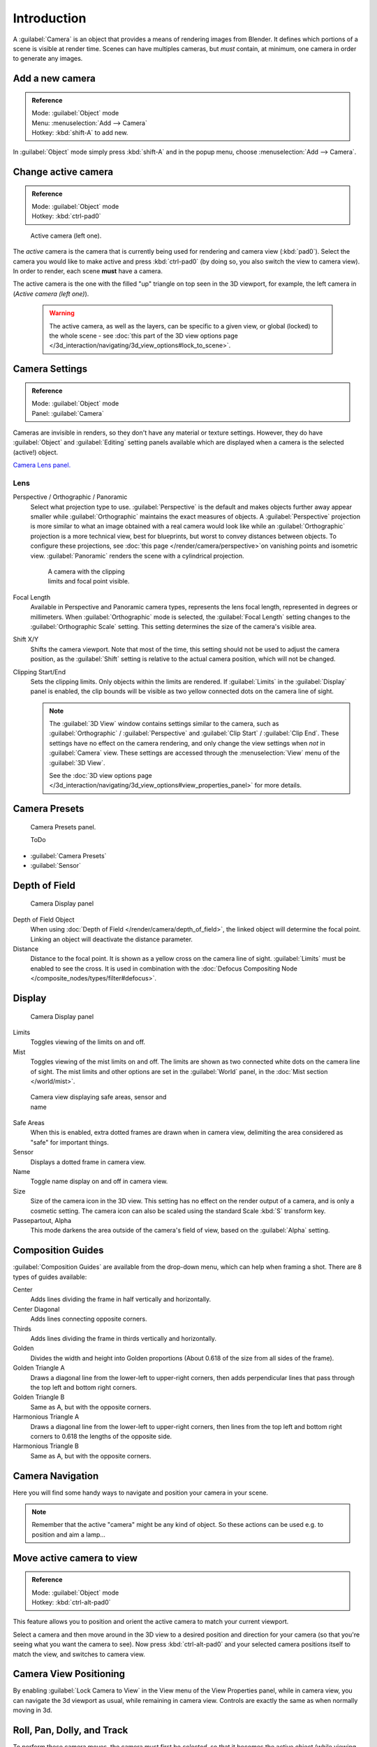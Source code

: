 
..    TODO/Review: {{review|text=Options reviewed for v2.70; Video is for old version}} .


Introduction
************

A :guilabel:`Camera` is an object that provides a means of rendering images from Blender.
It defines which portions of a scene is visible at render time.
Scenes can have multiples cameras, but *must* contain, at minimum,
one camera in order to generate any images.


Add a new camera
================

.. admonition:: Reference
   :class: refbox

   | Mode:     :guilabel:`Object` mode
   | Menu:     :menuselection:`Add --> Camera`
   | Hotkey:   :kbd:`shift-A` to add new.


In :guilabel:`Object` mode simply press :kbd:`shift-A` and in the popup menu,
choose :menuselection:`Add --> Camera`.


Change active camera
====================

.. admonition:: Reference
   :class: refbox

   | Mode:     :guilabel:`Object` mode
   | Hotkey:   :kbd:`ctrl-pad0`


.. figure:: /images/Manual-CameraView-ActiveCamera.jpg
   :width: 200px
   :figwidth: 200px

   Active camera (left one).


The *active* camera is the camera that is currently being used for rendering and camera view
(:kbd:`pad0`).
Select the camera you would like to make active and press :kbd:`ctrl-pad0` (by doing so,
you also switch the view to camera view). In order to render,
each scene **must** have a camera.

The active camera is the one with the filled "up" triangle on top seen in the 3D viewport,
for example, the left camera in (*Active camera (left one)*).


 .. warning::

    The active camera, as well as the layers, can be specific to a given view, or global (locked) to the whole scene -
    see :doc:`this part of the 3D view options page </3d_interaction/navigating/3d_view_options#lock_to_scene>`.


Camera Settings
===============

.. admonition:: Reference
   :class: refbox

   | Mode:     :guilabel:`Object` mode
   | Panel:    :guilabel:`Camera`


Cameras are invisible in renders, so they don't have any material or texture settings.
However, they do have :guilabel:`Object` and :guilabel:`Editing` setting panels available
which are displayed when a camera is the selected (active!) object.

`Camera Lens panel. <http://wiki.blender.org/index.php/File:Manual-CameraPanel-2.57>`__


Lens
----


Perspective / Orthographic / Panoramic
   Select what projection type to use. :guilabel:`Perspective` is the default and makes objects further away
   appear smaller while :guilabel:`Orthographic` maintains the exact measures of objects. A
   :guilabel:`Perspective` projection is more similar to what an image obtained with a real camera would look like
   while an :guilabel:`Orthographic` projection is a more technical view, best for blueprints,
   but worst to convey distances between objects.
   To configure these projections,
   see :doc:`this page </render/camera/perspective>`on vanishing points and isometric view.
   :guilabel:`Panoramic` renders the scene with a cylindrical projection.

   .. figure:: /images/Manual-CameraView-Camera.jpg
      :width: 200px
      :figwidth: 200px

      A camera with the clipping limits and focal point visible.

Focal Length
   Available in Perspective and Panoramic camera types, represents the lens focal length,
   represented in degrees or millimeters. When :guilabel:`Orthographic` mode is selected,
   the :guilabel:`Focal Length` setting changes to the :guilabel:`Orthographic Scale` setting.
   This setting determines the size of the camera's visible area.
Shift X/Y
   Shifts the camera viewport. Note that most of the time,
   this setting should not be used to adjust the camera position,
   as the :guilabel:`Shift` setting is relative to the actual camera position, which will not be changed.
Clipping Start/End
   Sets the clipping limits. Only objects within the limits are rendered.
   If :guilabel:`Limits` in the :guilabel:`Display` panel is enabled,
   the clip bounds will be visible as two yellow connected dots on the camera line of sight.


   .. note::

      The :guilabel:`3D View` window contains settings similar to the camera,
      such as :guilabel:`Orthographic` / :guilabel:`Perspective` and :guilabel:`Clip Start` / :guilabel:`Clip End`.
      These settings have no effect on the camera rendering,
      and only change the view settings when *not* in :guilabel:`Camera` view.
      These settings are accessed through the :menuselection:`View` menu of the :guilabel:`3D View`.

      See the :doc:`3D view options page </3d_interaction/navigating/3d_view_options#view_properties_panel>`
      for more details.


Camera Presets
==============

.. figure:: /images/Manual-Camera-presets-panel.jpg
   :width: 270px
   :figwidth: 270px

   Camera Presets panel.


   ToDo

- :guilabel:`Camera Presets`
- :guilabel:`Sensor`


Depth of Field
==============

.. figure:: /images/Manual-Camera-dof-panel.jpg
   :width: 270px
   :figwidth: 270px

   Camera Display panel


Depth of Field Object
   When using :doc:`Depth of Field </render/camera/depth_of_field>`,
   the linked object will determine the focal point. Linking an object will deactivate the distance parameter.
Distance
   Distance to the focal point. It is shown as a yellow cross on the camera line of sight.
   :guilabel:`Limits` must be enabled to see the cross.
   It is used in combination with the :doc:`Defocus Compositing Node </composite_nodes/types/filter#defocus>`.


Display
=======

.. figure:: /images/Manual-Camera-display-panel.jpg
   :width: 270px
   :figwidth: 270px

   Camera Display panel


Limits
   Toggles viewing of the limits on and off.
Mist
   Toggles viewing of the mist limits on and off.
   The limits are shown as two connected white dots on the camera line of sight.
   The mist limits and other options are set in the :guilabel:`World` panel,
   in the :doc:`Mist section </world/mist>`.


.. figure:: /images/Manual-Camera-camera-view.jpg
   :width: 350px
   :figwidth: 350px

   Camera view displaying safe areas, sensor and name


Safe Areas
   When this is enabled, extra dotted frames are drawn when in camera view,
   delimiting the area considered as "safe" for important things.
Sensor
   Displays a dotted frame in camera view.
Name
   Toggle name display on and off in camera view.
Size
   Size of the camera icon in the 3D view. This setting has no effect on the render output of a camera,
   and is only a cosmetic setting.
   The camera icon can also be scaled using the standard Scale :kbd:`S` transform key.
Passepartout, Alpha
   This mode darkens the area outside of the camera's field of view, based on the :guilabel:`Alpha` setting.


Composition Guides
==================

:guilabel:`Composition Guides` are available from the drop-down menu, which can help when framing a shot.
There are 8 types of guides available:


Center
   Adds lines dividing the frame in half vertically and horizontally.
Center Diagonal
   Adds lines connecting opposite corners.
Thirds
   Adds lines dividing the frame in thirds vertically and horizontally.
Golden
   Divides the width and height into Golden proportions (About 0.618 of the size from all sides of the frame).
Golden Triangle A
   Draws a diagonal line from the lower-left to upper-right corners,
   then adds perpendicular lines that pass through the top left and bottom right corners.
Golden Triangle B
   Same as A, but with the opposite corners.
Harmonious Triangle A
   Draws a diagonal line from the lower-left to upper-right corners,
   then lines from the top left and bottom right corners to 0.618 the lengths of the opposite side.
Harmonious Triangle B
   Same as A, but with the opposite corners.


Camera Navigation
=================

Here you will find some handy ways to navigate and position your camera in your scene.


.. note::

   Remember that the active "camera" might be any kind of object.
   So these actions can be used e.g. to position and aim a lamp...


Move active camera to view
==========================

.. admonition:: Reference
   :class: refbox

   | Mode:     :guilabel:`Object` mode
   | Hotkey:   :kbd:`ctrl-alt-pad0`


This feature allows you to position and orient the active camera to match your current
viewport.

Select a camera and then move around in the 3D view to a desired position and direction for
your camera (so that you're seeing what you want the camera to see). Now press
:kbd:`ctrl-alt-pad0` and your selected camera positions itself to match the view,
and switches to camera view.


Camera View Positioning
=======================

By enabling :guilabel:`Lock Camera to View` in the View menu of the View Properties panel,
while in camera view, you can navigate the 3d viewport as usual,
while remaining in camera view. Controls are exactly the same as when normally moving in 3d.


Roll, Pan, Dolly, and Track
===========================

To perform these camera moves, the camera must first be *selected*,
so that it becomes the active object (while viewing through it,
you can :kbd:`rmb` -click on the solid rectangular edges to select it).
The following actions also assume that you are in camera view
(:kbd:`pad0`)! Having done so, you can now manipulate the camera using the same commands
that are used to manipulate any object:

Roll
   Press :kbd:`R` to enter object rotation mode. The default will be to rotate the camera in its local Z-axis
   (the axis orthogonal to the camera view), which is the definition of a camera "roll".
Vertical Pan or Pitch
   This is just a rotation along the local X-axis. Press :kbd:`R` to enter object rotation mode, then :kbd:`X` twice
   (the first press selects the *global* axis - pressing the same letter a second time selects the *local* axis -
   this works with any axis; see the :doc:`axis locking page </3d_interaction/transform_control/axis_locking>`).
Horizontal Pan or Yaw
   This corresponds to a rotation around the camera's local Y axis... Yes, that's it, press :kbd:`R`,
   and then :kbd:`Y` twice!
Dolly
   To dolly the camera, press :kbd:`G` then :kbd:`mmb` (or  :kbd:`Z` twice).
Sideways Tracking
   Press :kbd:`G` and move the mouse
   (you can use  :kbd:`X` twice or :kbd:`Y` to get pure-horizontal or pure-vertical sideways tracking).


Aiming the camera in Flymode
============================

When you are in :guilabel:`Camera` view,
the :doc:`fly mode </3d_interaction/navigating#fly_mode>` actually moves your active camera...

.. youtube:: bTRrHNn-d4w
